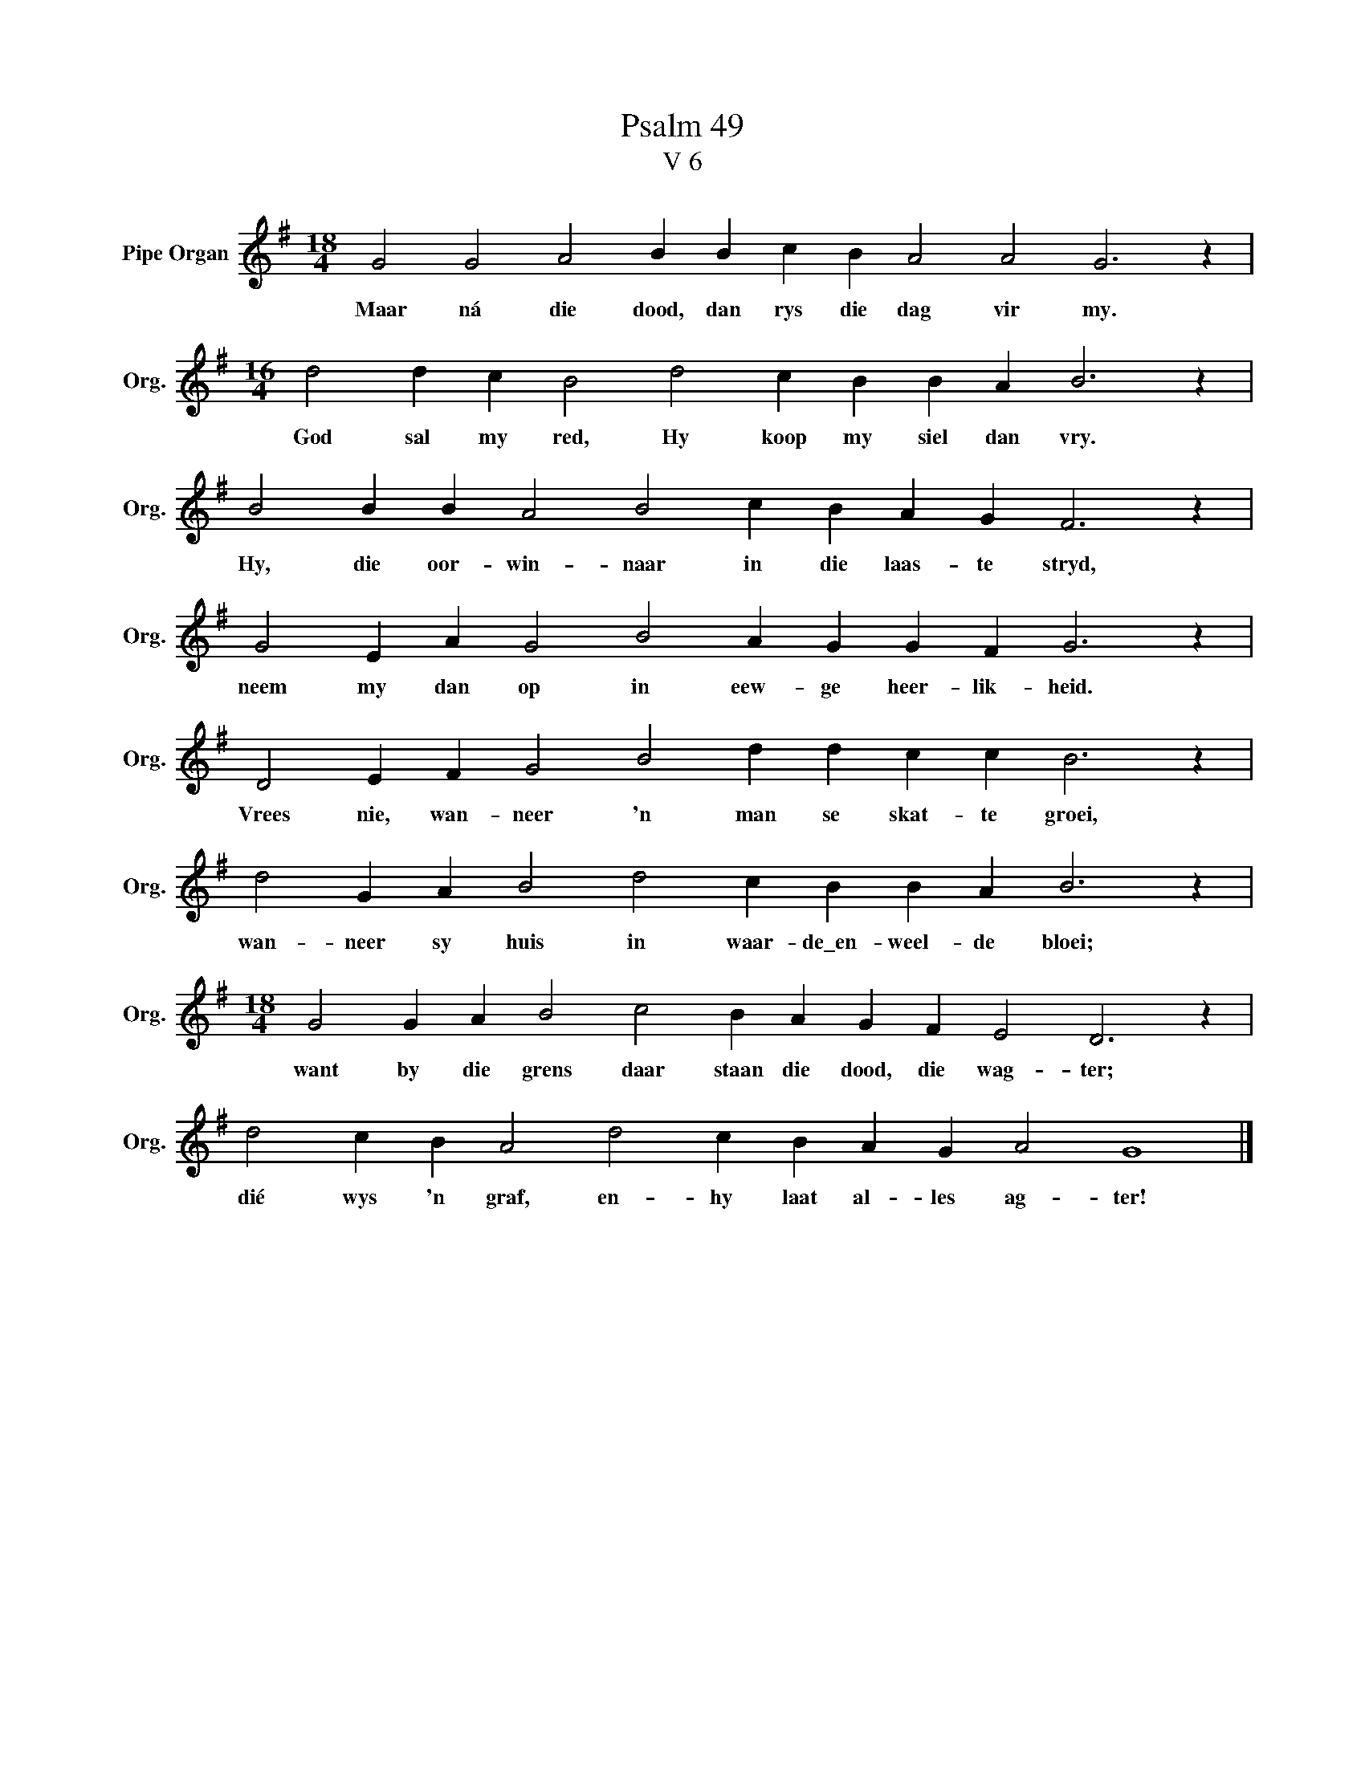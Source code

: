 X:1
T:Psalm 49
T:V 6
L:1/4
M:18/4
I:linebreak $
K:G
V:1 treble nm="Pipe Organ" snm="Org."
V:1
 G2 G2 A2 B B c B A2 A2 G3 z |$[M:16/4] d2 d c B2 d2 c B B A B3 z |$ B2 B B A2 B2 c B A G F3 z |$ %3
w: Maar ná die dood, dan rys die dag vir my.|God sal my red, Hy koop my siel dan vry.|Hy, die oor- win- naar in die laas- te stryd,|
 G2 E A G2 B2 A G G F G3 z |$ D2 E F G2 B2 d d c c B3 z |$ d2 G A B2 d2 c B B A B3 z |$ %6
w: neem my dan op in eew- ge heer- lik- heid.|Vrees nie, wan- neer 'n man se skat- te groei,|wan- neer sy huis in waar- de\_en- weel- de bloei;|
[M:18/4] G2 G A B2 c2 B A G F E2 D3 z |$ d2 c B A2 d2 c B A G A2 G4 |] %8
w: want by die grens daar staan die dood, die wag- ter;|dié wys 'n graf, en- hy laat al- les ag- ter!|

